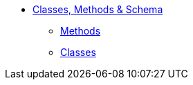 * xref:about.adoc[Classes, Methods & Schema]

** xref:methods.adoc[Methods]
** xref:classes.adoc[Classes]


